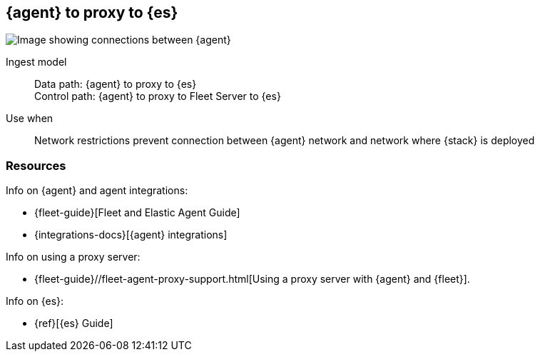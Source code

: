 [[agent-proxy]]
== {agent} to proxy to {es}

image::images/agent-proxy-server.png[Image showing connections between {agent}, and {es} using a proxy]

Ingest model::
Data path: {agent} to proxy to {es} +
Control path: {agent} to proxy to Fleet Server to {es}

Use when::
Network restrictions prevent connection between {agent} network and network where {stack} is deployed


[discrete]
[[agent-proxy-resources]]
=== Resources

Info on {agent} and agent integrations:

* {fleet-guide}[Fleet and Elastic Agent Guide]
* {integrations-docs}[{agent} integrations]

Info on using a proxy server:

* {fleet-guide}//fleet-agent-proxy-support.html[Using a proxy server with {agent} and {fleet}].

Info on {es}:

* {ref}[{es} Guide]
